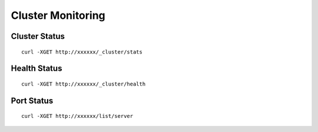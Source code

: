 Cluster Monitoring
=================

Cluster Status
--------

::

   curl -XGET http://xxxxxx/_cluster/stats


Health Status
--------

::

   curl -XGET http://xxxxxx/_cluster/health


Port Status
--------

::

   curl -XGET http://xxxxxx/list/server
